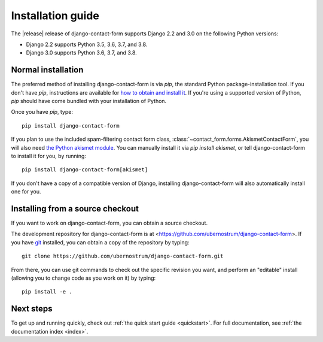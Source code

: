 .. _install:


Installation guide
==================

The |release| release of django-contact-form supports Django 2.2 and
3.0 on the following Python versions:

* Django 2.2 supports Python 3.5, 3.6, 3.7, and 3.8.

* Django 3.0 supports Python 3.6, 3.7, and 3.8.


Normal installation
-------------------

The preferred method of installing django-contact-form is via `pip`,
the standard Python package-installation tool. If you don't have
`pip`, instructions are available for `how to obtain and install it
<https://pip.pypa.io/en/latest/installing.html>`_. If you're using a
supported version of Python, `pip` should have come bundled with your
installation of Python.

Once you have `pip`, type::

    pip install django-contact-form

If you plan to use the included spam-filtering contact form class,
:class:`~contact_form.forms.AkismetContactForm`, you will also need
`the Python akismet module <https://pypi.org/project/akismet/>`_. You
can manually install it via `pip install akismet`, or tell
django-contact-form to install it for you, by running::

    pip install django-contact-form[akismet]

If you don't have a copy of a compatible version of Django, installing
django-contact-form will also automatically install one for you.


Installing from a source checkout
---------------------------------

If you want to work on django-contact-form, you can obtain a source
checkout.

The development repository for django-contact-form is at
<https://github.com/ubernostrum/django-contact-form>. If you have `git
<http://git-scm.com/>`_ installed, you can obtain a copy of the
repository by typing::

    git clone https://github.com/ubernostrum/django-contact-form.git

From there, you can use git commands to check out the specific
revision you want, and perform an "editable" install (allowing you to
change code as you work on it) by typing::

    pip install -e .


Next steps
----------

To get up and running quickly, check out :ref:`the quick start guide
<quickstart>`. For full documentation, see :ref:`the documentation
index <index>`.